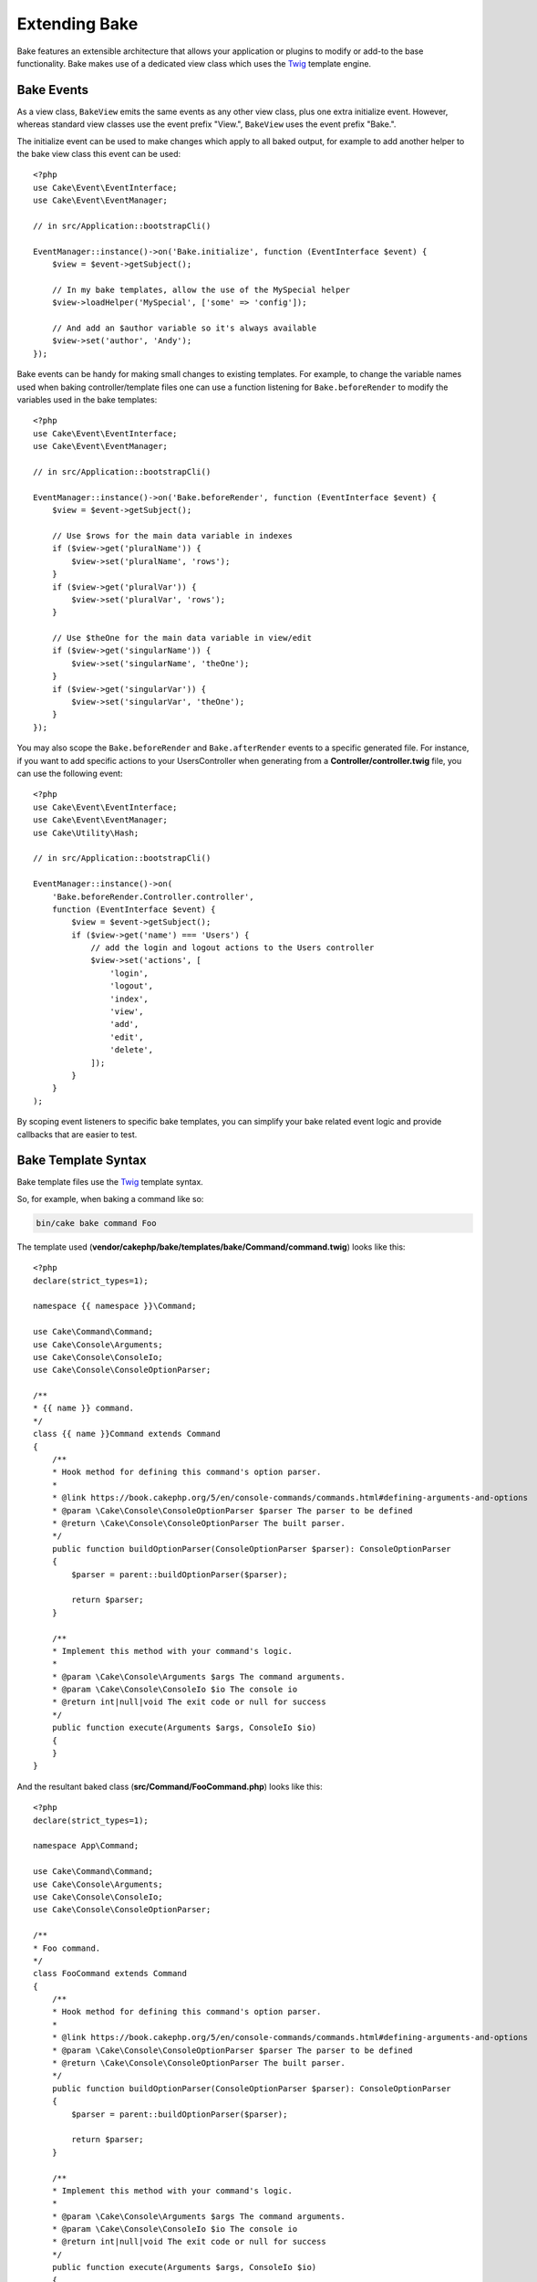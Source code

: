 Extending Bake
##############

Bake features an extensible architecture that allows your application or plugins
to modify or add-to the base functionality. Bake makes use of a dedicated
view class which uses the `Twig <https://twig.symfony.com/>`_ template engine.

Bake Events
===========

As a view class, ``BakeView`` emits the same events as any other view class,
plus one extra initialize event. However, whereas standard view classes use the
event prefix "View.", ``BakeView`` uses the event prefix "Bake.".

The initialize event can be used to make changes which apply to all baked
output, for example to add another helper to the bake view class this event can
be used::

    <?php
    use Cake\Event\EventInterface;
    use Cake\Event\EventManager;

    // in src/Application::bootstrapCli()

    EventManager::instance()->on('Bake.initialize', function (EventInterface $event) {
        $view = $event->getSubject();

        // In my bake templates, allow the use of the MySpecial helper
        $view->loadHelper('MySpecial', ['some' => 'config']);

        // And add an $author variable so it's always available
        $view->set('author', 'Andy');
    });

Bake events can be handy for making small changes to existing templates.
For example, to change the variable names used when baking controller/template
files one can use a function listening for ``Bake.beforeRender`` to modify the
variables used in the bake templates::

    <?php
    use Cake\Event\EventInterface;
    use Cake\Event\EventManager;

    // in src/Application::bootstrapCli()

    EventManager::instance()->on('Bake.beforeRender', function (EventInterface $event) {
        $view = $event->getSubject();

        // Use $rows for the main data variable in indexes
        if ($view->get('pluralName')) {
            $view->set('pluralName', 'rows');
        }
        if ($view->get('pluralVar')) {
            $view->set('pluralVar', 'rows');
        }

        // Use $theOne for the main data variable in view/edit
        if ($view->get('singularName')) {
            $view->set('singularName', 'theOne');
        }
        if ($view->get('singularVar')) {
            $view->set('singularVar', 'theOne');
        }
    });

You may also scope the ``Bake.beforeRender`` and ``Bake.afterRender`` events to
a specific generated file. For instance, if you want to add specific actions to
your UsersController when generating from a **Controller/controller.twig** file,
you can use the following event::

    <?php
    use Cake\Event\EventInterface;
    use Cake\Event\EventManager;
    use Cake\Utility\Hash;

    // in src/Application::bootstrapCli()

    EventManager::instance()->on(
        'Bake.beforeRender.Controller.controller',
        function (EventInterface $event) {
            $view = $event->getSubject();
            if ($view->get('name') === 'Users') {
                // add the login and logout actions to the Users controller
                $view->set('actions', [
                    'login',
                    'logout',
                    'index',
                    'view',
                    'add',
                    'edit',
                    'delete',
                ]);
            }
        }
    );

By scoping event listeners to specific bake templates, you can simplify your
bake related event logic and provide callbacks that are easier to test.

Bake Template Syntax
====================

Bake template files use the `Twig <https://twig.symfony.com/>`__ template syntax.

So, for example, when baking a command like so:

.. code-block:: bash

    bin/cake bake command Foo

The template used (**vendor/cakephp/bake/templates/bake/Command/command.twig**)
looks like this::

    <?php
    declare(strict_types=1);

    namespace {{ namespace }}\Command;

    use Cake\Command\Command;
    use Cake\Console\Arguments;
    use Cake\Console\ConsoleIo;
    use Cake\Console\ConsoleOptionParser;

    /**
    * {{ name }} command.
    */
    class {{ name }}Command extends Command
    {
        /**
        * Hook method for defining this command's option parser.
        *
        * @link https://book.cakephp.org/5/en/console-commands/commands.html#defining-arguments-and-options
        * @param \Cake\Console\ConsoleOptionParser $parser The parser to be defined
        * @return \Cake\Console\ConsoleOptionParser The built parser.
        */
        public function buildOptionParser(ConsoleOptionParser $parser): ConsoleOptionParser
        {
            $parser = parent::buildOptionParser($parser);

            return $parser;
        }

        /**
        * Implement this method with your command's logic.
        *
        * @param \Cake\Console\Arguments $args The command arguments.
        * @param \Cake\Console\ConsoleIo $io The console io
        * @return int|null|void The exit code or null for success
        */
        public function execute(Arguments $args, ConsoleIo $io)
        {
        }
    }

And the resultant baked class (**src/Command/FooCommand.php**) looks like this::

    <?php
    declare(strict_types=1);

    namespace App\Command;

    use Cake\Command\Command;
    use Cake\Console\Arguments;
    use Cake\Console\ConsoleIo;
    use Cake\Console\ConsoleOptionParser;

    /**
    * Foo command.
    */
    class FooCommand extends Command
    {
        /**
        * Hook method for defining this command's option parser.
        *
        * @link https://book.cakephp.org/5/en/console-commands/commands.html#defining-arguments-and-options
        * @param \Cake\Console\ConsoleOptionParser $parser The parser to be defined
        * @return \Cake\Console\ConsoleOptionParser The built parser.
        */
        public function buildOptionParser(ConsoleOptionParser $parser): ConsoleOptionParser
        {
            $parser = parent::buildOptionParser($parser);

            return $parser;
        }

        /**
        * Implement this method with your command's logic.
        *
        * @param \Cake\Console\Arguments $args The command arguments.
        * @param \Cake\Console\ConsoleIo $io The console io
        * @return int|null|void The exit code or null for success
        */
        public function execute(Arguments $args, ConsoleIo $io)
        {
        }
    }

.. _creating-a-bake-theme:

Creating a Bake Theme
=====================

If you wish to modify the output produced by the "bake" command, you can
create your own bake 'theme' which allows you to replace some or all of the
templates that bake uses. To create a bake theme do the following:

#. Bake a new plugin. The name of the plugin is the bake 'theme' name. For
   example ``bin/cake bake plugin custom_bake``.
#. Create a new directory **plugins/CustomBake/templates/bake**.
#. Copy any templates you want to override from
   **vendor/cakephp/bake/templates/bake** to matching files in your
   plugin.
#. When running bake use the ``--theme CustomBake`` option to use your bake
   theme. To avoid having to specify this option in each call, you can also
   set your custom theme to be used as default theme::

        <?php
        // in src/Application::bootstrapCli() before loading the 'Bake' plugin.
        Configure::write('Bake.theme', 'MyTheme');

Application Bake Templates
==============================

If you only need to customize a few bake templates, or need to use application
dependencies in your templates you can include template overrides in your
application templates. These overrides work similar to overriding other plugin
templates.

#. Create a new directory **/templates/plugin/Bake/**.
#. Copy any templates you want to override from
   **vendor/cakephp/bake/templates/bake/** to matching files in your
   application.

You do not need to use the ``--theme`` option when using application templates.

Creating New Bake Command Options
=================================

It's possible to add new bake command options, or override the ones provided by
CakePHP by creating command in your application or plugins. By extending
``Bake\Command\BakeCommand``, bake will find your new command and include it as
part of bake.

As an example, we'll make a command that creates an arbitrary foo class. First,
create the command file **src/Command/Bake/FooCommand.php**. We'll extend the
``SimpleBakeCommand`` for now as our command will be simple. ``SimpleBakeCommand``
is abstract and requires us to define 3 methods that tell bake what the command is
called, where the files it generates should go, and what template to use. Our
FooCommand.php file should look like::

    <?php
    declare(strict_types=1);

    namespace App\Command\Bake;

    use Bake\Command\SimpleBakeCommand;

    class FooCommand extends SimpleBakeCommand
    {
        public $pathFragment = 'FooPath/';

        public function name(): string
        {
            return 'foo';
        }

        public function template(): string
        {
            return 'fooTemplate';
        }

        public function fileName(string $name): string
        {
            return $name . 'FooOut.php';
        }
    }

Once this file has been created, we need to create a template that bake can use
when generating code. Create **templates/bake/foo_template.twig**. In this file we'll
add the following content::

    <?php
    namespace {{ namespace }}\FooPath;

    /**
     * {{ name }} fooOut
     */
    class {{ name }}FooOut
    {
        // Add code.
    }

You should now see your new command in the output of ``bin/cake bake``. You can
run your new task by running ``bin/cake bake foo Example``.
This will generate a new ``ExampleFooOut`` class in **src/FooPath/ExampleFooOut.php**
for your application to use.

If you want the ``bake`` call to also create a test file for your
``ExampleFooOut`` class, you need to overwrite the ``bakeTest()`` method in the
``FooCommand`` class to register the class suffix and namespace for your custom
command name::

    use Cake\Console\Arguments;
    use Cake\Console\ConsoleIo;

    public function bakeTest(string $className, Arguments $args, ConsoleIo $io): void
    {
        if (!isset($this->Test->classSuffixes[$this->name()])) {
            $this->Test->classSuffixes[$this->name()] = 'Foo';
        }

        $name = ucfirst($this->name());
        if (!isset($this->Test->classTypes[$name])) {
            $this->Test->classTypes[$name] = 'Foo';
        }

        return parent::bakeTest($className);
    }

* The **class suffix** will be appened to the name provided in your ``bake``
  call. In the previous example, it would create a ``ExampleFooTest.php`` file.
* The **class type** will be the sub-namespace used that will lead to your
  file (relative to the app or the plugin you are baking into). In the previous
  example, it would create your test with the namespace ``App\Test\TestCase\Foo``.

Configuring the BakeView class
==============================

The bake commands use the ``BakeView`` class to render the templates. You can
access the instance by listening to the ``Bake.initialize`` event. For example, here's
how you can load your own helper so that it can be used in bake templates::

    <?php
    \Cake\Event\EventManager::instance()->on(
        'Bake.initialize',
        function ($event, $view) {
            $view->loadHelper('Foo');
        }
    );

.. meta::
    :title lang=en: Extending Bake
    :keywords lang=en: command line interface, development, bake view, bake template syntax, twig, erb tags, percent tags
